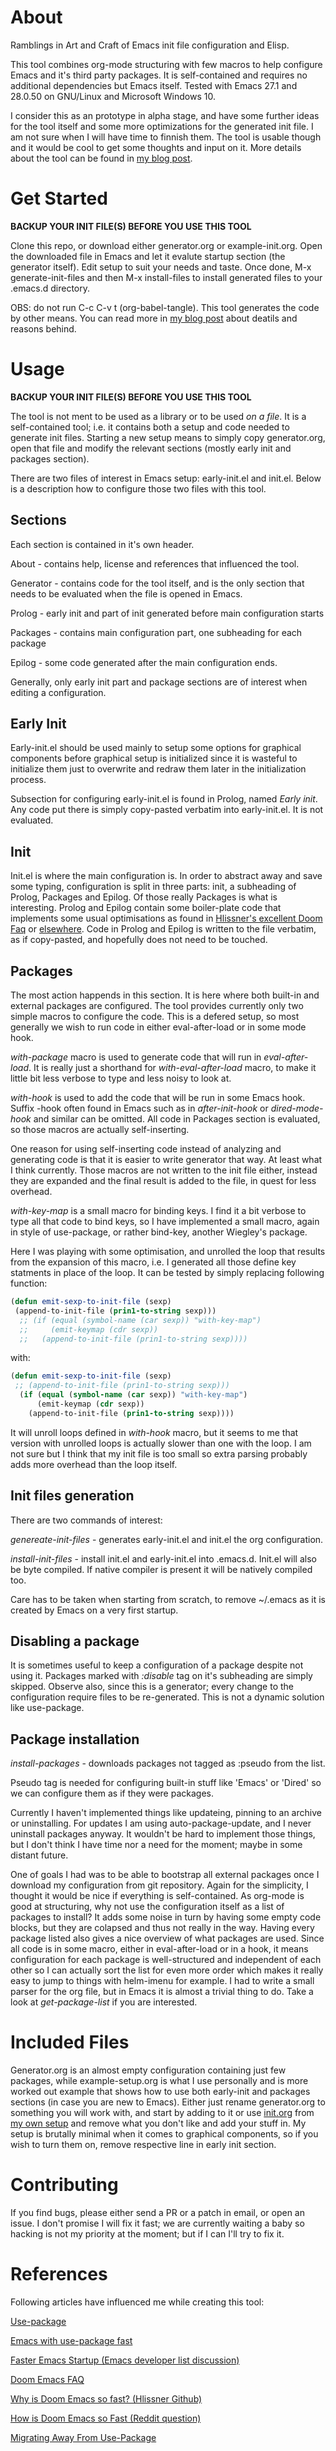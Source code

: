 * About

Ramblings in Art and Craft of Emacs init file configuration and Elisp.

This tool combines org-mode structuring with few macros to help configure Emacs
and it's third party packages. It is self-contained and requires no additional
dependencies but Emacs itself. Tested with Emacs 27.1 and 28.0.50 on GNU/Linux
and Microsoft Windows 10.

I consider this as an prototype in alpha stage, and have some further ideas for
the tool itself and some more optimizations for the generated init file. I am
not sure when I will have time to finnish them. The tool is usable though and
it would be cool to get some thoughts and input on it. More details about the
tool can be found in [[http://www.nextpoint.se/?p=834][my blog post]].

* Get Started

*BACKUP YOUR INIT FILE(S) BEFORE YOU USE THIS TOOL*

Clone this repo, or download either generator.org or example-init.org. Open the
downloaded file in Emacs and let it evalute startup section (the generator itself).
Edit setup to suit your needs and taste. Once done, M-x generate-init-files and then
M-x install-files to install generated files to your .emacs.d directory.

OBS: do not run C-c C-v t (org-babel-tangle). This tool generates the code by
other means. You can read more in [[http://www.nextpoint.se/wp-admin/post.php?post=834&action=edit][my blog post]] about deatils and reasons behind.

* Usage

*BACKUP YOUR INIT FILE(S) BEFORE YOU USE THIS TOOL*

The tool is not ment to be used as a library or to be used /on a file/. It is a
self-contained tool; i.e. it contains both a setup and code needed to generate
init files. Starting a new setup means to simply copy generator.org, open that
file and modify the relevant sections (mostly early init and packages section).

There are two files of interest in Emacs setup: early-init.el and init.el. Below
is a description how to configure those two files with this tool.

** Sections

Each section is contained in it's own header.

About     - contains help, license and references that influenced the tool.

Generator - contains code for the tool itself, and is the only section
            that needs to be evaluated when the file is opened in Emacs.
            
Prolog    - early init and part of init generated before main configuration starts

Packages  - contains main configuration part, one subheading for each package

Epilog    - some code generated after the main configuration ends.


Generally, only early init part and package sections are of interest when
editing a configuration.

** Early Init

Early-init.el should be used mainly to setup some options for graphical
components before graphical setup is initialized since it is wasteful to
initialize them just to overwrite and redraw them later in the initialization
process.

Subsection for configuring early-init.el is found in Prolog, named /Early
init/. Any code put there is simply copy-pasted verbatim into early-init.el. It
is not evaluated.

** Init

Init.el is where the main configuration is. In order to abstract away and save
some typing, configuration is split in three parts: init, a subheading of Prolog,
Packages and Epilog. Of those really Packages is what is interesting. Prolog and
Epilog contain some boiler-plate code that implements some usual optimisations
as found in [[https://github.com/hlissner/doom-emacs/blob/develop/docs/faq.org#how-does-doom-start-up-so-quickly][Hlissner's excellent Doom Faq]] or [[https://github.com/nilcons/emacs-use-package-fast][elsewhere]]. Code in Prolog and
Epilog is written to the file verbatim, as if copy-pasted, and hopefully does
not need to be touched.

** Packages

The most action happends in this section. It is here where both built-in and
external packages are configured. The tool provides currently only two simple
macros to configure the code. This is a defered setup, so most generally we wish
to run code in either eval-after-load or in some mode hook.

/with-package/ macro is used to generate code that will run in /eval-after-load/.
It is  really just a shorthand for /with-eval-after-load/ macro, to make it little
bit less verbose to type and less noisy to look at.

/with-hook/ is used to add the code that will be run in some Emacs hook. Suffix
-hook often found in Emacs such as in /after-init-hook/ or /dired-mode-hook/ and
similar can be omitted. All code in Packages section is evaluated, so those macros
are actually self-inserting.

One reason for using self-inserting code instead of analyzing and generating
code is that it is easier to write generator that way. At least what I think
currently. Those macros are not written to the init file either, instead they
are expanded and the final result is added to the file, in quest for less
overhead.

/with-key-map/ is a small macro for binding keys. I find it a bit verbose to
type all that code to bind keys, so I have implemented a small macro, again in
style of use-package, or rather bind-key, another Wiegley's package.

Here I was playing with some optimisation, and unrolled the loop that results
from the expansion of this macro, i.e. I generated all those define key
statments in place of the loop. It can be tested by simply replacing following
function:

#+begin_src emacs-lisp
    (defun emit-sexp-to-init-file (sexp)
     (append-to-init-file (prin1-to-string sexp)))
      ;; (if (equal (symbol-name (car sexp)) "with-key-map")
      ;;     (emit-keymap (cdr sexp))
      ;;   (append-to-init-file (prin1-to-string sexp))))
#+end_src

with:

#+begin_src emacs-lisp
    (defun emit-sexp-to-init-file (sexp)
     ;; (append-to-init-file (prin1-to-string sexp)))
      (if (equal (symbol-name (car sexp)) "with-key-map")
          (emit-keymap (cdr sexp))
        (append-to-init-file (prin1-to-string sexp))))
#+end_src

It will unroll loops defined in /with-hook/ macro, but it seems to me that
version with unrolled loops is actually slower than one with the loop. I am not
sure but I think that my init file is too small so extra parsing probably adds
more overhead than the loop itself.

** Init files generation

There are two commands of interest:

/genereate-init-files/ - generates early-init.el and init.el the org
                       configuration.

/install-init-files/   - install init.el and early-init.el into .emacs.d. Init.el
                       will also be byte compiled. If native compiler is present it 
                       will be natively compiled too.

Care has to be taken when starting from scratch, to remove ~/.emacs as it is
created by Emacs on a very first startup.

** Disabling a package

It is sometimes useful to keep a configuration of a package despite not using it.
Packages marked with /:disable/ tag on it's subheading are simply skipped. Observe
also, since this is a generator; every change to the configuration require files to
be re-generated. This is not a dynamic solution like use-package.

** Package installation

/install-packages/ - downloads packages not tagged as :pseudo from the list.

Pseudo tag is needed for configuring built-in stuff like 'Emacs' or 'Dired' so
we can configure them as if they were packages. 

Currently I haven't implemented things like updateing, pinning to an archive or
uninstalling. For updates I am using auto-package-update, and I never uninstall
packages anyway. It wouldn't be hard to implement those things, but I don't
think I have time nor a need for the moment; maybe in some distant future.

One of goals I had was to be able to bootstrap all external packages once I
download my configuration from git repository. Again for the simplicity, I
thought it would be nice if everything is self-contained. As org-mode is good at
structuring, why not use the configuration itself as a list of packages to
install? It adds some noise in turn by having some empty code blocks, but they
are colapsed and thus not really in the way. Having every package listed also
gives a nice overview of what packages are used. Since all code is in some
macro, either in eval-after-load or in a hook, it means configuration for each
package is well-structured and independent of each other so I can actually sort
the list for even more order which makes it really easy to jump to things with
helm-imenu for example. I had to write a small parser for the org file, but in
Emacs it is almost a trivial thing to do. Take a look at /get-package-list/ if you
are interested.

* Included Files

Generator.org is an almost empty configuration containing just few packages,
while example-setup.org is what I use personally and is more worked out example
that shows how to use both early-init and packages sections (in case you are new
to Emacs). Either just rename generator.org to something you will work with, and
start by adding to it or use [[https://github.com/amno1/.emacs.d/blob/main/init.org][init.org]] from [[https://github.com/amno1/.emacs.d][my own setup]] and remove what you don't
like and add your stuff in. My setup is brutally minimal when it comes to graphical
components, so if you wish to turn them on, remove respective line in early init
section.

* Contributing

If you find bugs, please either send a PR or a patch in email, or open an
issue. I don't promise I will fix it fast; we are currently waiting a baby so
hacking is not my priority at the moment; but if I can I'll try to fix it.

* References

Following articles have influenced me while creating this tool:

[[https://github.com/jwiegley/use-package][Use-package]]

[[https://github.com/nilcons/emacs-use-package-fast][Emacs with use-package fast]]

[[https://lists.gnu.org/archive/html/help-gnu-emacs/2006-01/msg00021.html][Faster Emacs Startup (Emacs developer list discussion)]]

[[https://github.com/hlissner/doom-emacs/blob/develop/docs/faq.org#how-does-doom-start-up-so-quickly][Doom Emacs FAQ]]

[[https://github.com/hlissner/doom-emacs/issues/310][Why is Doom Emacs so fast? (Hlissner Github)]]

[[https://www.reddit.com/r/emacs/comments/f3ed3r/how_is_doom_emacs_so_damn_fast/][How is Doom Emacs so Fast (Reddit question)]]

[[https://two-wrongs.com/migrating-away-from-use-package][Migrating Away From Use-Package]]

[[https://nullprogram.com/blog/2017/01/30/][Writing Fast(er) Lisp]]

* Licence
Copyright (C) 2020  Arthur Miller

Author: Arthur Miller <arthur.miller@live.com>

This program is free software; you can redistribute it and/or modify
it under the terms of the GNU General Public License as published by
the Free Software Foundation, either version 3 of the License, or
(at your option) any later version.

This program is distributed in the hope that it will be useful,
but WITHOUT ANY WARRANTY; without even the implied warranty of
MERCHANTABILITY or FITNESS FOR A PARTICULAR PURPOSE.  See the
GNU General Public License for more details.

You should have received a copy of the GNU General Public License
along with this program.  If not, see <https://www.gnu.org/licenses/>.
